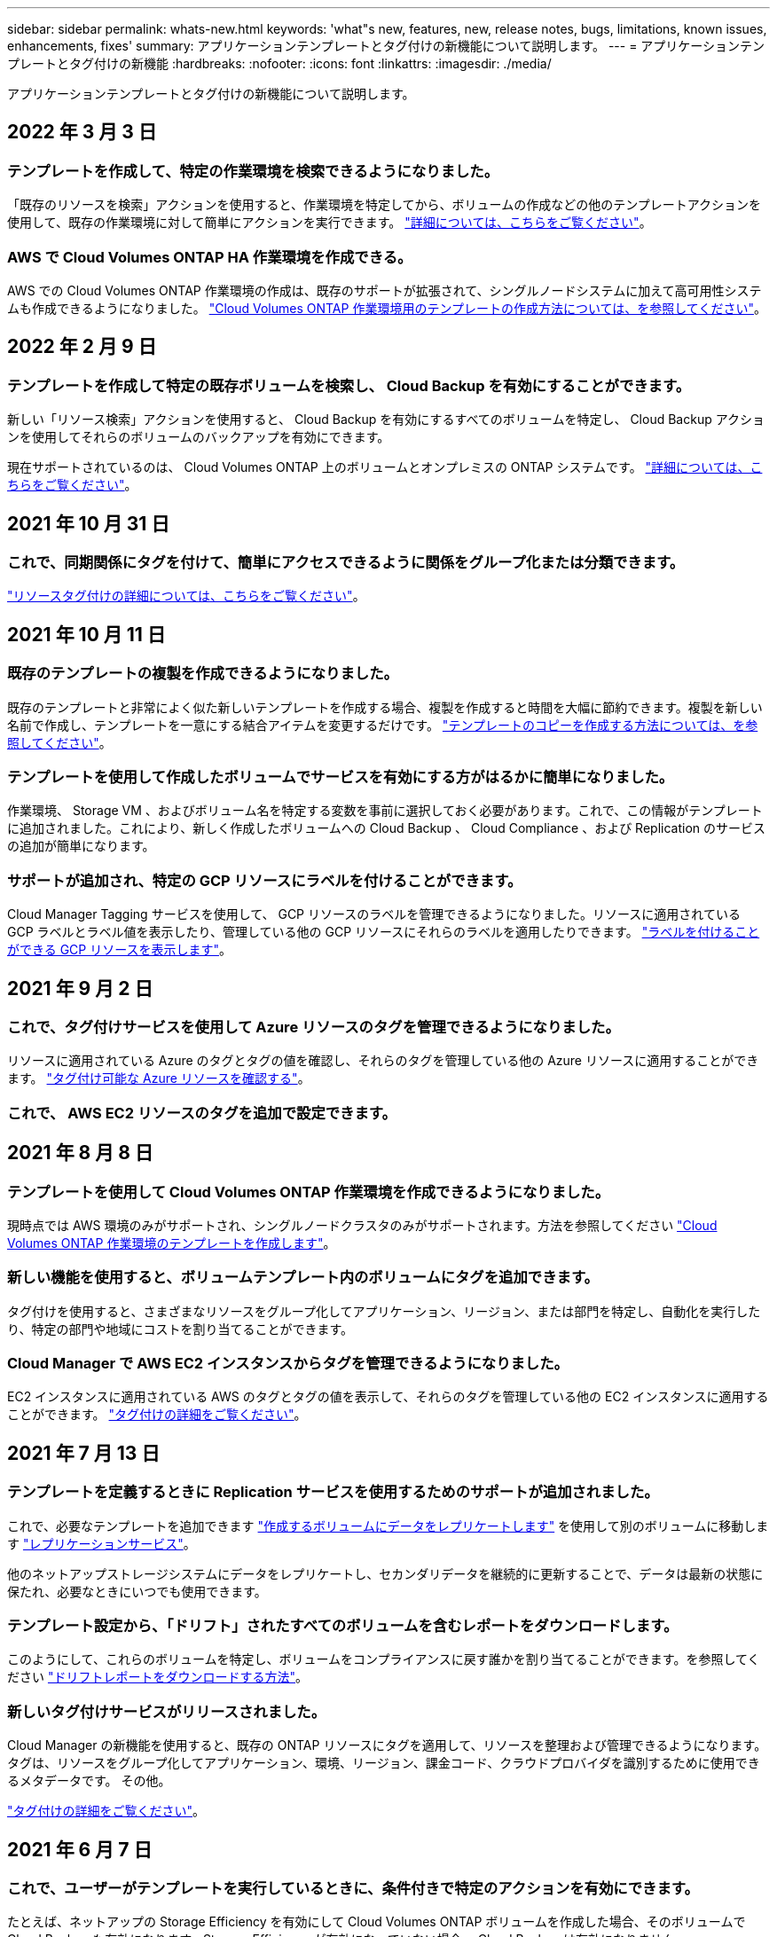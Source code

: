 ---
sidebar: sidebar 
permalink: whats-new.html 
keywords: 'what"s new, features, new, release notes, bugs, limitations, known issues, enhancements, fixes' 
summary: アプリケーションテンプレートとタグ付けの新機能について説明します。 
---
= アプリケーションテンプレートとタグ付けの新機能
:hardbreaks:
:nofooter: 
:icons: font
:linkattrs: 
:imagesdir: ./media/


[role="lead"]
アプリケーションテンプレートとタグ付けの新機能について説明します。



== 2022 年 3 月 3 日



=== テンプレートを作成して、特定の作業環境を検索できるようになりました。

「既存のリソースを検索」アクションを使用すると、作業環境を特定してから、ボリュームの作成などの他のテンプレートアクションを使用して、既存の作業環境に対して簡単にアクションを実行できます。 https://docs.netapp.com/us-en/cloud-manager-app-template/task-define-templates.html#examples-of-finding-existing-resources-and-enabling-services-using-templates["詳細については、こちらをご覧ください"]。



=== AWS で Cloud Volumes ONTAP HA 作業環境を作成できる。

AWS での Cloud Volumes ONTAP 作業環境の作成は、既存のサポートが拡張されて、シングルノードシステムに加えて高可用性システムも作成できるようになりました。 https://docs.netapp.com/us-en/cloud-manager-app-template/task-define-templates.html#create-a-template-for-a-cloud-volumes-ontap-working-environment["Cloud Volumes ONTAP 作業環境用のテンプレートの作成方法については、を参照してください"]。



== 2022 年 2 月 9 日



=== テンプレートを作成して特定の既存ボリュームを検索し、 Cloud Backup を有効にすることができます。

新しい「リソース検索」アクションを使用すると、 Cloud Backup を有効にするすべてのボリュームを特定し、 Cloud Backup アクションを使用してそれらのボリュームのバックアップを有効にできます。

現在サポートされているのは、 Cloud Volumes ONTAP 上のボリュームとオンプレミスの ONTAP システムです。 https://docs.netapp.com/us-en/cloud-manager-app-template/task-define-templates.html#find-existing-volumes-and-activate-cloud-backup["詳細については、こちらをご覧ください"]。



== 2021 年 10 月 31 日



=== これで、同期関係にタグを付けて、簡単にアクセスできるように関係をグループ化または分類できます。

https://docs.netapp.com/us-en/cloud-manager-app-template/concept-tagging.html["リソースタグ付けの詳細については、こちらをご覧ください"]。



== 2021 年 10 月 11 日



=== 既存のテンプレートの複製を作成できるようになりました。

既存のテンプレートと非常によく似た新しいテンプレートを作成する場合、複製を作成すると時間を大幅に節約できます。複製を新しい名前で作成し、テンプレートを一意にする結合アイテムを変更するだけです。 link:task-define-templates.html#make-a-copy-of-a-template["テンプレートのコピーを作成する方法については、を参照してください"]。



=== テンプレートを使用して作成したボリュームでサービスを有効にする方がはるかに簡単になりました。

作業環境、 Storage VM 、およびボリューム名を特定する変数を事前に選択しておく必要があります。これで、この情報がテンプレートに追加されました。これにより、新しく作成したボリュームへの Cloud Backup 、 Cloud Compliance 、および Replication のサービスの追加が簡単になります。



=== サポートが追加され、特定の GCP リソースにラベルを付けることができます。

Cloud Manager Tagging サービスを使用して、 GCP リソースのラベルを管理できるようになりました。リソースに適用されている GCP ラベルとラベル値を表示したり、管理している他の GCP リソースにそれらのラベルを適用したりできます。 link:concept-tagging.html#resources-that-you-can-tag["ラベルを付けることができる GCP リソースを表示します"]。



== 2021 年 9 月 2 日



=== これで、タグ付けサービスを使用して Azure リソースのタグを管理できるようになりました。

リソースに適用されている Azure のタグとタグの値を確認し、それらのタグを管理している他の Azure リソースに適用することができます。 link:concept-tagging.html#resources-that-you-can-tag["タグ付け可能な Azure リソースを確認する"]。



=== これで、 AWS EC2 リソースのタグを追加で設定できます。



== 2021 年 8 月 8 日



=== テンプレートを使用して Cloud Volumes ONTAP 作業環境を作成できるようになりました。

現時点では AWS 環境のみがサポートされ、シングルノードクラスタのみがサポートされます。方法を参照してください link:task-define-templates.html#create-a-template-for-a-cloud-volumes-ontap-working-environment["Cloud Volumes ONTAP 作業環境のテンプレートを作成します"]。



=== 新しい機能を使用すると、ボリュームテンプレート内のボリュームにタグを追加できます。

タグ付けを使用すると、さまざまなリソースをグループ化してアプリケーション、リージョン、または部門を特定し、自動化を実行したり、特定の部門や地域にコストを割り当てることができます。



=== Cloud Manager で AWS EC2 インスタンスからタグを管理できるようになりました。

EC2 インスタンスに適用されている AWS のタグとタグの値を表示して、それらのタグを管理している他の EC2 インスタンスに適用することができます。 link:concept-tagging.html["タグ付けの詳細をご覧ください"]。



== 2021 年 7 月 13 日



=== テンプレートを定義するときに Replication サービスを使用するためのサポートが追加されました。

これで、必要なテンプレートを追加できます link:task-define-templates.html#add-replication-functionality-to-a-volume["作成するボリュームにデータをレプリケートします"] を使用して別のボリュームに移動します https://docs.netapp.com/us-en/cloud-manager-replication/concept-replication.html["レプリケーションサービス"]。

他のネットアップストレージシステムにデータをレプリケートし、セカンダリデータを継続的に更新することで、データは最新の状態に保たれ、必要なときにいつでも使用できます。



=== テンプレート設定から、「ドリフト」されたすべてのボリュームを含むレポートをダウンロードします。

このようにして、これらのボリュームを特定し、ボリュームをコンプライアンスに戻す誰かを割り当てることができます。を参照してください link:task-check-template-compliance.html#create-a-drift-report-for-non-compliant-resources["ドリフトレポートをダウンロードする方法"]。



=== 新しいタグ付けサービスがリリースされました。

Cloud Manager の新機能を使用すると、既存の ONTAP リソースにタグを適用して、リソースを整理および管理できるようになります。タグは、リソースをグループ化してアプリケーション、環境、リージョン、課金コード、クラウドプロバイダを識別するために使用できるメタデータです。 その他。

link:concept-tagging.html["タグ付けの詳細をご覧ください"]。



== 2021 年 6 月 7 日



=== これで、ユーザーがテンプレートを実行しているときに、条件付きで特定のアクションを有効にできます。

たとえば、ネットアップの Storage Efficiency を有効にして Cloud Volumes ONTAP ボリュームを作成した場合、そのボリュームで Cloud Backup も有効になります。Storage Efficiency が有効になっていない場合、 Cloud Backup は有効になりません。



=== テンプレートを使用してオンプレミスの ONTAP システムにボリュームを作成できるようになりました。



=== テンプレートの作成時に、「ドリフト」という新しい機能がオプションとして追加されました。

この機能を使用すると、 Cloud Manager で、テンプレート内のパラメータに入力したハードコーディングされた値を監視できます。テンプレートを使用してボリュームを作成したあと、 Cloud Manager がパラメータ値が変更されてテンプレート定義に合わせられなくなったと認識した場合は、設計したテンプレートから「ドリフト」のあるすべてのボリュームを表示できます。こうすることで、これらのボリュームを特定し、変更を加えてコンプライアンスに戻すことができます。



== 2021 年 5 月 2 日



=== ボリュームテンプレートの作成時に Cloud Data Sense を統合できるようになりました。

新しく作成した各ボリュームに対してデータセンスを有効にしたり、新しく作成した各ボリュームに対して Cloud Backup を有効にしたり、作成したボリュームに対してバックアップとコンプライアンスの両方を有効にするテンプレートを作成したりできます。
